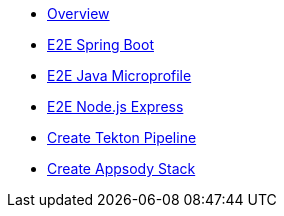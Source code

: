 * xref:kabanero/kabanero-overview.adoc[Overview]
* xref:java-spring-boot2/cloudpaks.adoc[E2E Spring Boot]
* xref:java-microprofile/java-microprofile.adoc[E2E Java Microprofile]
* xref:nodejs-express/nodejs-express.adoc[E2E Node.js Express]
* xref:tekton/create-pipeline.adoc[Create Tekton Pipeline]
* xref:appsody/create-stack.adoc[Create Appsody Stack]
